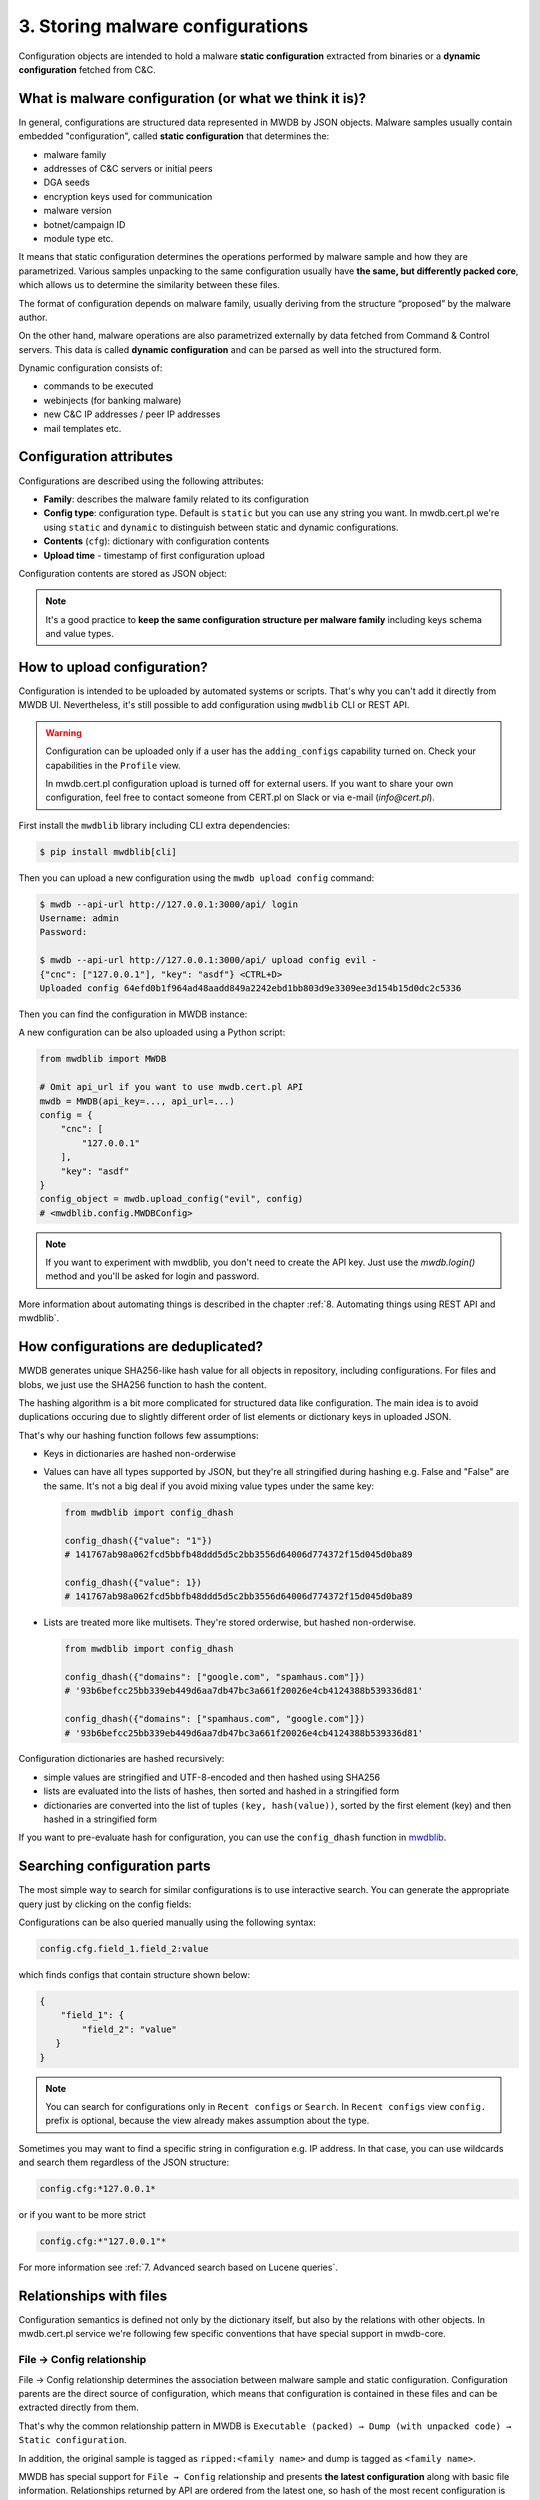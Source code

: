 3. Storing malware configurations
=================================

Configuration objects are intended to hold a malware **static configuration** extracted from binaries or a **dynamic configuration** fetched from C&C.


.. image:: ../_static/eMmEaQo.png
   :target: ../_static/eMmEaQo.png
   :alt: configuration example


What is malware configuration (or what we think it is)?
-------------------------------------------------------

In general, configurations are structured data represented in MWDB by JSON objects. Malware samples usually contain embedded "configuration", called **static configuration** that determines the:


* malware family
* addresses of C&C servers or initial peers
* DGA seeds
* encryption keys used for communication
* malware version
* botnet/campaign ID
* module type etc.

It means that static configuration determines the operations performed by malware sample and how they are parametrized. Various samples unpacking to the same configuration usually have **the same, but differently packed core**, which allows us to determine the similarity between these files. 


.. image:: ../_static/7TGfAW0.png
   :target: ../_static/7TGfAW0.png
   :alt: configuration relations


The format of configuration depends on malware family, usually deriving from the structure “proposed” by the malware author.

On the other hand, malware operations are also parametrized externally by data fetched from Command & Control servers. This data is called **dynamic configuration** and can be parsed as well into the structured form.

Dynamic configuration consists of:

* commands to be executed
* webinjects (for banking malware)
* new C&C IP addresses / peer IP addresses
* mail templates etc.

Configuration attributes
------------------------

Configurations are described using the following attributes:


* **Family**\ : describes the malware family related to its configuration
* **Config type**\ : configuration type. Default is ``static`` but you can use any string you want. In mwdb.cert.pl we're using ``static`` and ``dynamic`` to distinguish between static and dynamic configurations.
* **Contents** (\ ``cfg``\ ): dictionary with configuration contents
* **Upload time** - timestamp of first configuration upload

Configuration contents are stored as JSON object:


.. image:: ../_static/8DHsojE.png
   :target: ../_static/8DHsojE.png
   :alt: configuration JSON preview


.. note::

   It's a good practice to **keep the same configuration structure per malware family** including keys schema and value types.


How to upload configuration?
----------------------------

Configuration is intended to be uploaded by automated systems or scripts. That's why you can't add it directly from MWDB UI. Nevertheless, it's still possible to add configuration using ``mwdblib`` CLI or REST API.

.. warning::

   Configuration can be uploaded only if a user has the ``adding_configs`` capability turned on. Check your capabilities in the ``Profile`` view.
   
   In mwdb.cert.pl configuration upload is turned off for external users. If you want to share your own configuration, feel free to contact someone from CERT.pl on Slack or via e-mail (`info@cert.pl`).

First install the ``mwdblib`` library including CLI extra dependencies:

.. code-block:: console

   $ pip install mwdblib[cli]

Then you can upload a new configuration using the ``mwdb upload config`` command:

.. code-block:: console

   $ mwdb --api-url http://127.0.0.1:3000/api/ login
   Username: admin
   Password:

   $ mwdb --api-url http://127.0.0.1:3000/api/ upload config evil -
   {"cnc": ["127.0.0.1"], "key": "asdf"} <CTRL+D>
   Uploaded config 64efd0b1f964ad48aadd849a2242ebd1bb803d9e3309ee3d154b15d0dc2c5336

Then you can find the configuration in MWDB instance:


.. image:: ../_static/16bRD7f.png
   :target: ../_static/16bRD7f.png
   :alt: new configuration preview


A new configuration can be also uploaded using a Python script:

.. code-block:: python

   from mwdblib import MWDB

   # Omit api_url if you want to use mwdb.cert.pl API
   mwdb = MWDB(api_key=..., api_url=...)
   config = {
       "cnc": [
           "127.0.0.1"
       ],
       "key": "asdf"
   }
   config_object = mwdb.upload_config("evil", config)
   # <mwdblib.config.MWDBConfig>

.. note::
   
   If you want to experiment with mwdblib, you don't need to create the API key. Just use the `mwdb.login()` method and you'll be asked for login and password.

More information about automating things is described in the chapter :ref:`8. Automating things using REST API and mwdblib`.

How configurations are deduplicated?
------------------------------------

MWDB generates unique SHA256-like hash value for all objects in repository, including configurations. For files and blobs, we just use the SHA256 function to hash the content. 

The hashing algorithm is a bit more complicated for structured data like configuration. The main idea is to avoid duplications occuring due to slightly different order of list elements or dictionary keys in uploaded JSON.

That's why our hashing function follows few assumptions:


* Keys in dictionaries are hashed non-orderwise
* 
  Values can have all types supported by JSON, but they're all stringified during hashing e.g. False and "False" are the same. It's not a big deal if you avoid mixing value types under the same key:

  .. code-block:: python

     from mwdblib import config_dhash

     config_dhash({"value": "1"})
     # 141767ab98a062fcd5bbfb48ddd5d5c2bb3556d64006d774372f15d045d0ba89

     config_dhash({"value": 1})
     # 141767ab98a062fcd5bbfb48ddd5d5c2bb3556d64006d774372f15d045d0ba89

* 
  Lists are treated more like multisets. They're stored orderwise, but hashed non-orderwise.

  .. code-block:: python

     from mwdblib import config_dhash

     config_dhash({"domains": ["google.com", "spamhaus.com"]})
     # '93b6befcc25bb339eb449d6aa7db47bc3a661f20026e4cb4124388b539336d81'

     config_dhash({"domains": ["spamhaus.com", "google.com"]})
     # '93b6befcc25bb339eb449d6aa7db47bc3a661f20026e4cb4124388b539336d81'

Configuration dictionaries are hashed recursively:


* simple values are stringified and UTF-8-encoded and then hashed using SHA256
* lists are evaluated into the lists of hashes, then sorted and hashed in a stringified form
* dictionaries are converted into the list of tuples ``(key, hash(value))``\ , sorted by the first element (key) and then hashed in a stringified form

If you want to pre-evaluate hash for configuration, you can use the ``config_dhash`` function in `mwdblib <http://github.com/CERT-Polska/mwdblib>`_.

Searching configuration parts
-----------------------------

The most simple way to search for similar configurations is to use interactive search. You can generate the appropriate query just by clicking on the config fields:


.. image:: ../_static/SNNScOX.gif
   :target: ../_static/SNNScOX.gif
   :alt: querying configuration values


Configurations can be also queried manually using the following syntax:

.. code-block::

   config.cfg.field_1.field_2:value

which finds configs that contain structure shown below:

.. code-block:: json

   {
       "field_1": {
           "field_2": "value"
      }
   }

.. note::

   You can search for configurations only in ``Recent configs`` or ``Search``.
   In ``Recent configs`` view ``config.`` prefix is optional, because the view already makes assumption about the type.


Sometimes you may want to find a specific string in configuration e.g. IP address. In that case, you can use wildcards and search them regardless of the JSON structure:

.. code-block::

   config.cfg:*127.0.0.1*

or if you want to be more strict

.. code-block::

   config.cfg:*"127.0.0.1"*


.. image:: ../_static/O1My9wp.gif
   :target: ../_static/O1My9wp.gif
   :alt: searching configurations using wildcards


For more information see :ref:`7. Advanced search based on Lucene queries`.

Relationships with files
------------------------

Configuration semantics is defined not only by the dictionary itself, but also by the relations with other objects. In mwdb.cert.pl service we're following few specific conventions that have special support in mwdb-core.

File → Config relationship
^^^^^^^^^^^^^^^^^^^^^^^^^^

File → Config relationship determines the association between malware sample and static configuration. Configuration parents are the direct source of configuration, which means that configuration is contained in these files and can be extracted directly from them.

That's why the common relationship pattern in MWDB is ``Executable (packed) → Dump (with unpacked code) → Static configuration``.


.. image:: ../_static/zrDAnM4.png
   :target: ../_static/zrDAnM4.png
   :alt: relationships between files and configs


In addition, the original sample is tagged as ``ripped:<family name>`` and dump is tagged as ``<family name>``.

MWDB has special support for ``File → Config`` relationship and presents **the latest configuration** along with basic file information. Relationships returned by API are ordered from the latest one, so hash of the most recent configuration is the first element in the list.


.. image:: ../_static/cA9BMJc.png
   :target: ../_static/cA9BMJc.png
   :alt: Swagger showing latest_config field


Latest configuration is also presented in the UI by the separate ``Static config`` tab, appearing in the detailed file view.


.. image:: ../_static/Op23r9G.png
   :target: ../_static/Op23r9G.png
   :alt: Static config button


Config → File relationship
^^^^^^^^^^^^^^^^^^^^^^^^^^

Config → File relationship represents files dropped by malware from the C&C. These files can be:

* modules (for modular malware)
* next stage malware
* updates
* tasks

Static configuration is required to fetch these files from the server. It can contain distribution URLs where file is placed or the encryption key needed to decrypt the payload.

Thus we bind these files to the configuration instead of making relationships with all malware samples that drop them.
